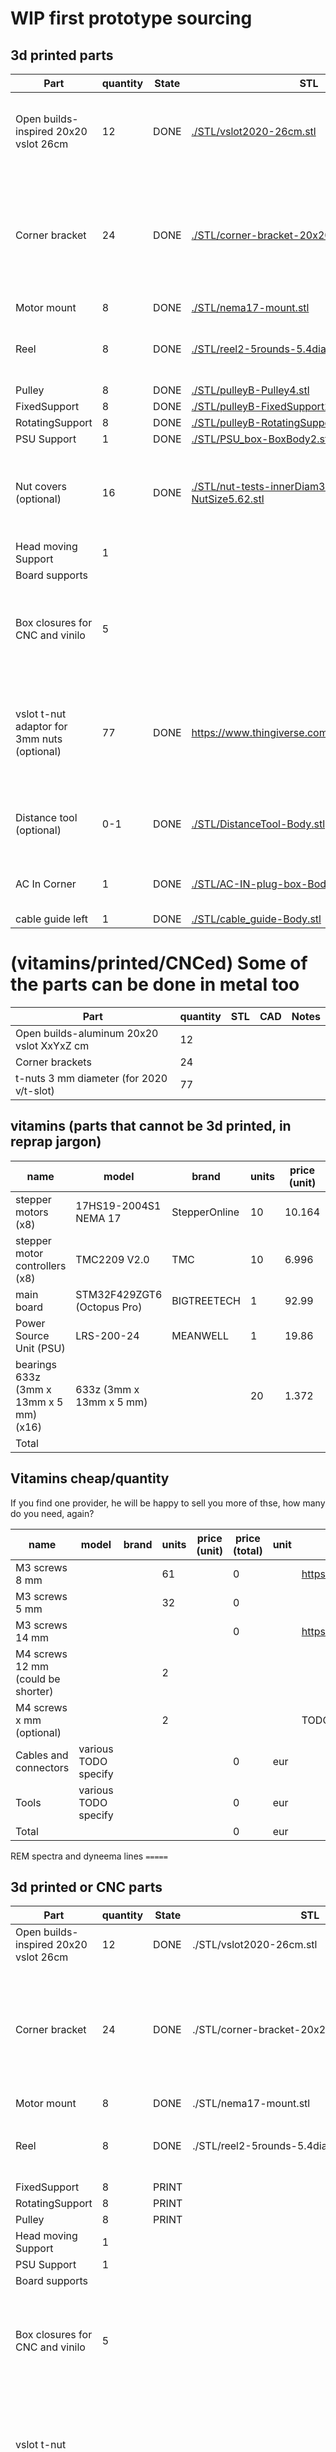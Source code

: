 #+TODO: TODO WIP CAD PRINT LANG | DONE

* WIP first prototype sourcing



** 3d printed parts

| Part                                        | quantity | State | STL                                                       | CAD                          | Notes                                                                                              |
|---------------------------------------------+----------+-------+-----------------------------------------------------------+------------------------------+----------------------------------------------------------------------------------------------------|
| Open builds-inspired 20x20 vslot 26cm       |       12 | DONE  | [[./STL/vslot2020-26cm.stl]]                                  | [[./CAD/vslot2020.FCStd]]        | TODO: parametrize with freeCAD so it isn't only 2020 vslot                                         |
| Corner bracket                              |       24 | DONE  | [[./STL/corner-bracket-20x20xM3.2.stl]]                       | [[./CAD/bracket.FCStd]]          | TODO: Parametrize in the same spreadshit as the extrusion one, for it only serves to unite corners |
| Motor mount                                 |        8 | DONE  | [[./STL/nema17-mount.stl]]                                    | [[./CAD/motor_mount_try1.FCStd]] |                                                                                                    |
| Reel                                        |        8 | DONE  | [[./STL/reel2-5rounds-5.4diam4.55flat.stl]]                   | [[./CAD/reel2.FCStd]]            | LANG: what is it? a reel or a spool? and in spanish?                                               |
| Pulley                                      |        8 | DONE  | [[./STL/pulleyB-Pulley4.stl]]                                 | [[./CAD/pulleyB.FCStd]]          |                                                                                                    |
| FixedSupport                                |        8 | DONE  | [[./STL/pulleyB-FixedSupport2.stl]]                           | [[./CAD/pulleyB.FCStd]]          |                                                                                                    |
| RotatingSupport                             |        8 | DONE  | [[./STL/pulleyB-RotatingSupport5.stl]]                        | [[./CAD/pulleyB.FCStd]]          |                                                                                                    |
| PSU Support                                 |        1 | DONE  | [[./STL/PSU_box-BoxBody2.stl]]                                | [[./CAD/PSU_box.FCStd]]          |                                                                                                    |
| Nut covers (optional)                       |       16 | DONE  | [[./STL/nut-tests-innerDiam3.4-NutWidth2.35-NutSize5.62.stl]] | [[./CAD/nut-tests.FCStd]]        | Just aesthetical anc convenient for a couple of nuts in the pulleys                                |
| Head moving Support                         |        1 |       |                                                           |                              |                                                                                                    |
| Board supports                              |          |       |                                                           |                              |                                                                                                    |
| Box closures for CNC and vinilo             |        5 |       |                                                           |                              | TODO: at least one for the boards side, A second for  the PSU side at least                        |
| vslot t-nut adaptor for 3mm nuts (optional) |       77 | DONE  | https://www.thingiverse.com/thing:3050607/files           | MISSING                      | TODO: replace with a CAD parametric one, this one is creative commons but non-commercial           |
| Distance tool (optional)                    |      0-1 | DONE  | [[./STL/DistanceTool-Body.stl]]                               | [[./CAD/DistanceTool.FCStd]]     | Convenience tool to easily place the motors in place.                                              |
| AC In Corner                                |        1 | DONE  | [[./STL/AC-IN-plug-box-Body.stl]]                             | [[./CAD/AC-IN-plug-box.FCStd]]   | Require 1 insert, 3 bolts (TODO spec)                                                              |
| cable guide left                            |        1 | DONE  | [[./STL/cable_guide-Body.stl]]                                | [[./CAD/cable_guide.FCStd]]      |                                                                                                    |

* (vitamins/printed/CNCed) Some of the parts can be done in metal too

| Part                                      | quantity | STL | CAD | Notes |
|-------------------------------------------+----------+-----+-----+-------|
| Open builds-aluminum 20x20 vslot XxYxZ cm |       12 |     |     |       |
| Corner brackets                           |       24 |     |     |       |
| t-nuts 3 mm diameter (for 2020 v/t-slot)  |       77 |     |     |       |

** vitamins (parts that cannot be 3d printed, in reprap jargon)

| name                                    | model                       | brand         | units | price (unit) | price (total) | unit | Sourcing                                                                       |
|-----------------------------------------+-----------------------------+---------------+-------+--------------+---------------+------+--------------------------------------------------------------------------------|
| stepper motors (x8)                     | 17HS19-2004S1 NEMA 17       | StepperOnline |    10 |       10.164 |        101.64 | eur  | https://www.amazon.es/gp/product/B07CPQC1Y6/ref=ppx_yo_dt_b_asin_title_o09_s00 |
| stepper motor controllers (x8)          | TMC2209 V2.0                | TMC           |    10 |        6.996 |         69.96 | eur  | https://www.amazon.es/gp/product/B085WZYK1T/ref=ppx_yo_dt_b_asin_title_o07_s00 |
| main board                              | STM32F429ZGT6 (Octopus Pro) | BIGTREETECH   |     1 |        92.99 |         92.99 | eur  | https://www.amazon.es/gp/product/B09JC2NR1L/ref=ppx_yo_dt_b_asin_title_o07_s01 |
| Power Source Unit (PSU)                 | LRS-200-24                  | MEANWELL      |     1 |        19.86 |         19.86 | eur  | https://www.amazon.es/gp/product/B07F29RHNP/ref=ppx_yo_dt_b_asin_title_o03_s01 |
| bearings 633z (3mm x 13mm x 5 mm) (x16) | 633z (3mm x 13mm x 5 mm)    |               |    20 |        1.372 |         27.44 | eur  | https://www.makerbeam.com/makerbeam-bearings-10p-for-makerbeam.html            |
|-----------------------------------------+-----------------------------+---------------+-------+--------------+---------------+------+--------------------------------------------------------------------------------|
| Total                                   |                             |               |       |              |        311.89 | eur  |                                                                                |
#+TBLFM: $6=$4*$5::@>$6=vsum(@2$6..@-1$6)

** Vitamins cheap/quantity

If you find one provider, he will be happy to sell you more of thse, how many do you need, again?

| name                                | model                | brand | units | price (unit) | price (total) | unit | Sourcing                                                                       |
|-------------------------------------+----------------------+-------+-------+--------------+---------------+------+--------------------------------------------------------------------------------|
| M3 screws 8 mm                      |                      |       |    61 |              |             0 |      | https://www.amazon.es/gp/product/B07FL4G1DZ/ref=ppx_yo_dt_b_asin_title_o03_s01 |
| M3 screws 5 mm                      |                      |       |    32 |              |             0 |      |                                                                                |
| M3 screws 14 mm                     |                      |       |       |              |             0 |      | https://www.amazon.es/gp/product/B01AXUS4JU/ref=ppx_yo_dt_b_asin_title_o01_s02 |
| M4 screws 12 mm  (could be shorter) |                      |       |     2 |              |               |      |                                                                                |
| M4 screws x mm  (optional)          |                      |       |     2 |              |               |      | TODO find out how short the M4 screws on the top of the PSU must be            |
| Cables and connectors               | various TODO specify |       |       |              |             0 | eur  |                                                                                |
| Tools                               | various TODO specify |       |       |              |             0 | eur  |                                                                                |
|-------------------------------------+----------------------+-------+-------+--------------+---------------+------+--------------------------------------------------------------------------------|
| Total                               |                      |       |       |              |             0 | eur  |                                                                                |
#+TBLFM: $6=$4*$5::@>$6=vsum(@2$6..@-1$6)

REM spectra and dyneema lines
=======
** 3d printed or CNC parts

| Part                                  | quantity | State | STL                                             | CAD                          | Notes                                                                                              |
|---------------------------------------+----------+-------+-------------------------------------------------+------------------------------+----------------------------------------------------------------------------------------------------|
| Open builds-inspired 20x20 vslot 26cm |       12 | DONE  | ./STL/vslot2020-26cm.stl                        | ./CAD/vslot2020.FCStd        |                                                                                                    |
| Corner bracket                        |       24 | DONE  | ./STL/corner-bracket-20x20xM3.2.stl             | ./CAD/bracket.FCStd          | TODO: Parametrize in the same spreadshit as the extrusion one, for it only serves to unite corners |
| Motor mount                           |        8 | DONE  | ./STL/nema17-mount.stl                          | ./CAD/motor_mount_try1.FCStd |                                                                                                    |
| Reel                                  |        8 | DONE  | ./STL/reel2-5rounds-5.4diam4.55flat.stl         | ./CAD/reel2.FCStd            | LANG: what is it? a reel or a spool? and in spanish?                                               |
| FixedSupport                          |        8 | PRINT |                                                 | ./CAD/pulleyB.FCStd          |                                                                                                    |
| RotatingSupport                       |        8 | PRINT |                                                 | ./CAD/pulleyB.FCStd          |                                                                                                    |
| Pulley                                |        8 | PRINT |                                                 | ./CAD/pulleyB.FCStd          |                                                                                                    |
| Head moving Support                   |        1 |       |                                                 |                              |                                                                                                    |
| PSU Support                           |        1 |       |                                                 |                              |                                                                                                    |
| Board supports                        |          |       |                                                 |                              |                                                                                                    |
| Box closures for CNC and vinilo       |        5 |       |                                                 |                              | TODO: at least one for the boards side, A second for  the PSU side at least                        |
| vslot t-nut adaptor for 3mm nuts      |       72 | DONE  | https://www.thingiverse.com/thing:3050607/files | MISSING                      | TODO: replace with a CAD parametric one, this one is creative commons but non-commercial           |

** Some of the parts can be done in metal too

| Part                                      | quantity | STL | CAD | Notes                                                      |
|-------------------------------------------+----------+-----+-----+------------------------------------------------------------|
| Open builds-aluminum 20x20 vslot XxYxZ cm |       12 |     |     | TODO: parametrize with freeCAD so it isn't only 2020 vslot |

** vitamins (parts that cannot be 3d printed, in reprap jargon)

| name                                            | model                       | brand         | units | price (unit) | price (total) | unit |
|-------------------------------------------------+-----------------------------+---------------+-------+--------------+---------------+------|
| stepper motors                                  | 17HS19-2004S1 NEMA 17       | StepperOnline |    10 |       10.164 |        101.64 | eur  |
| stepper motor controllers                       | TMC2209 V2.0                | TMC           |    10 |        6.996 |         69.96 | eur  |
| main board                                      | STM32F429ZGT6 (Octopus Pro) | BIGTREETECH   |     1 |        92.99 |         92.99 | eur  |
| Power Source Unit (PSU)                         | 12V 20A 240W                | LEDMO         |       |        19.86 |         19.86 | eur  |
| small bearings (TODO document which ones)       |                             |               |    16 |              |               |      |
| Standard rails for the boards like in the voron | TODO                        |               |     2 |              |               |      |
| 3 mm diameter 8 mm long screws                  |                             |               |    56 |              |               |      |
| 3 mm diameter 5 mm long screws                  |                             |               |    32 |              |               |      |
| Cables and connectors                           | various TODO specify        |               |       |              |             0 | eur  |
| Tools                                           | various TODO specify        |               |       |              |             0 | eur  |
